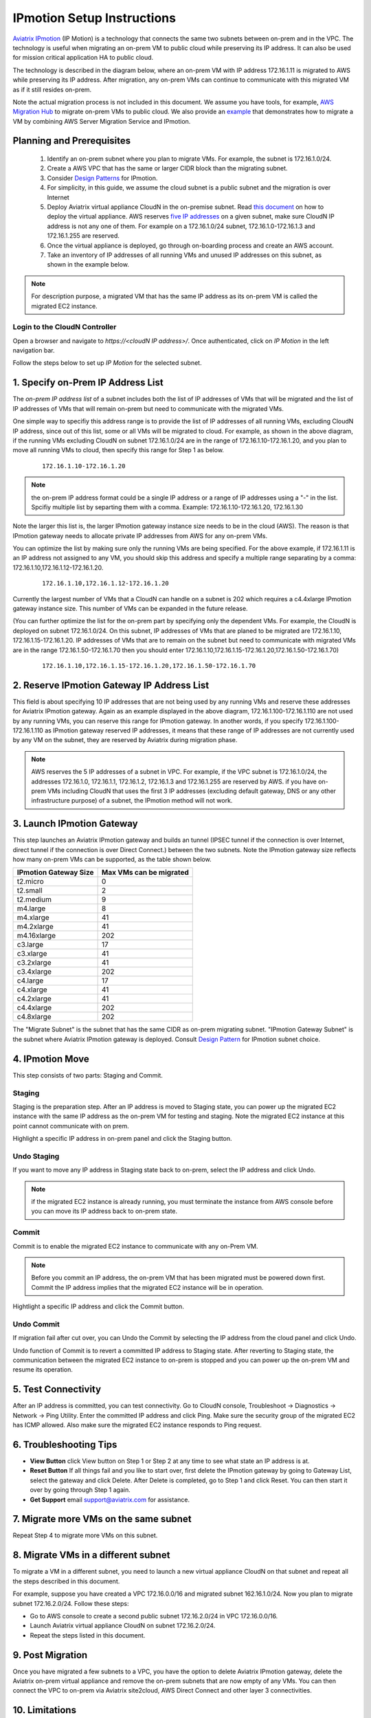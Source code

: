 .. meta::
  :description: IP motion Ref Design
  :keywords: AWS Migration, DR, Disaster Recovery, aviatrix, Preserving IP address, IPmotion, ip motion


=================================
IPmotion Setup Instructions
=================================

`Aviatrix IPmotion <http://aviatrix.com/blog/aws-migration-made-safe-simple/>`_ (IP Motion) is a technology that connects the same two subnets between on-prem and in the VPC. The technology is useful when migrating an on-prem VM to public cloud while preserving its IP address. It can also be used
for mission critical application HA to public cloud. 

The technology is described in the diagram below, 
where an on-prem VM with IP address 172.16.1.11 is migrated to AWS
while preserving its IP address. After migration, any on-prem VMs can continue to communicate with this migrated VM
as if it still resides on-prem. 

Note the actual migration process is not included in this document. We assume you have tools, for example, `AWS Migration Hub <https://aws.amazon.com/migration-hub/>`_ to migrate on-prem VMs to public cloud. We also provide an `example <http://docs.aviatrix.com/HowTos/HowTo_Setup_IPMotion.html>`_ that demonstrates how to migrate a VM by combining AWS Server Migration Service and IPmotion. 



 |image0|

Planning and Prerequisites
---------------------------

 1. Identify an on-prem subnet where you plan to migrate VMs. For example, the subnet is 172.16.1.0/24.
 #. Create a AWS VPC that has the same or larger CIDR block than the migrating subnet. 
 #. Consider `Design Patterns <http://docs.aviatrix.com/HowTos/design_pattern_ipmotion.html>`_ for IPmotion.  
 #. For simplicity, in this guide, we assume the cloud subnet is a public subnet and the migration is over Internet
 #. Deploy Aviatrix virtual appliance CloudN in the on-premise subnet.  Read `this document <http://docs.aviatrix.com/StartUpGuides/CloudN-Startup-Guide.html>`_ on how to deploy the virtual appliance. AWS reserves `five IP addresses <http://docs.aws.amazon.com/AmazonVPC/latest/UserGuide/VPC_Subnets.html#vpc-sizing-ipv4>`__ on a given subnet, make sure CloudN IP address is not any one of them. For example on a 172.16.1.0/24 subnet, 172.16.1.0-172.16.1.3 and 172.16.1.255 are reserved. 

 #. Once the virtual appliance is deployed, go through on-boarding process and create an AWS account. 

 #. Take an inventory of IP addresses of all running VMs and unused IP addresses on this subnet, as shown in the example below. 

  |image1|


.. note::
   For description purpose, a migrated VM that has the same IP address as its on-prem VM is called the migrated EC2 instance.

Login to the CloudN Controller
^^^^^^^^^^^^^^^^^^^^^^^^^^^^^^
Open a browser and navigate to `https://<cloudN IP address>/`.  Once authenticated, click on `IP Motion` in the left navigation bar.

Follow the steps below to set up `IP Motion` for the selected subnet.


1. Specify on-Prem IP Address List
-------------------------------------------

The `on-prem IP address list` of a subnet includes both the list of IP addresses of VMs that will be
migrated and the list of IP addresses of VMs that will remain on-prem 
but need to communicate with the migrated VMs. 

One simple way to specifiy this address range is to provide the list of IP addresses of 
all running VMs, excluding CloudN IP address, since out of this list, 
some or all VMs will be migrated to cloud. For example, as shown in the above diagram, 
if the running VMs excluding CloudN on subnet 172.16.1.0/24 are in the range of 172.16.1.10-172.16.1.20, 
and you plan to move all running VMs to cloud, then specify this range for Step 1 as below.  

    ::

      172.16.1.10-172.16.1.20

.. Note:: the on-prem IP address format could be a single IP address or a range of IP addresses using a "-" in the list. Spcifiy multiple list by separting them with a comma.  Example: 172.16.1.10-172.16.1.20, 172.16.1.30

..

Note the larger this list is, the larger IPmotion gateway instance size needs to be in the cloud (AWS). 
The reason is that IPmotion gateway needs to allocate private IP addresses from AWS
for any on-prem VMs. 

You can optimize the list by making sure only the running VMs are being specified. For the above example, if 172.16.1.11 is an IP address not assigned to any VM, you should skip this address and specify a multiple range separating by a comma: 172.16.1.10,172.16.1.12-172.16.1.20. 

    ::
     
      172.16.1.10,172.16.1.12-172.16.1.20


Currently the largest number of VMs that a CloudN can handle on a subnet is 202 which requires a c4.4xlarge IPmotion gateway instance size. This number of VMs can be expanded in the future release. 

(You can further optimize the list for the on-prem part by specifying only the 
dependent VMs. 
For example, the CloudN is deployed on subnet 172.16.1.0/24. On this subnet, IP addresses of VMs that are planed to be migrated are 
172.16.1.10, 172.16.1.15-172.16.1.20. 
IP addresses of VMs that are to remain on the subnet but need to 
communicate with migrated VMs are in the range 172.16.1.50-172.16.1.70
then you should enter 
172.16.1.10,172.16.1.15-172.16.1.20,172.16.1.50-172.16.1.70)

  ::

   172.16.1.10,172.16.1.15-172.16.1.20,172.16.1.50-172.16.1.70


2. Reserve IPmotion Gateway IP Address List
--------------------------------------------

This field is about specifying 10 IP addresses that are not being used by 
any running VMs and reserve these addresses for Aviatrix IPmotion gateway. Again as an example displayed in 
the above diagram, 172.16.1.100-172.16.1.110 are not used by any running VMs, you can reserve this range
for IPmotion gateway. In another words, 
if you specify 172.16.1.100-172.16.1.110 as IPmotion gateway reserved IP addresses, 
it means that these range of IP addresses are not currently used by any VM on 
the subnet, they are reserved by Aviatrix during migration phase. 

.. Note:: AWS reserves the 5 IP addresses of a subnet in VPC. For example, if the VPC subnet is 172.16.1.0/24, the addresses 172.16.1.0, 172.16.1.1, 172.16.1.2, 172.16.1.3 and 172.16.1.255 are reserved by AWS.  if you have on-prem VMs including CloudN that uses the first 3 IP addresses (excluding default gateway, DNS or any other infrastructure purpose) of a subnet, the IPmotion method will not work. 

..


3. Launch IPmotion Gateway
----------------------------

This step launches an Aviatrix IPmotion gateway and builds an tunnel 
(IPSEC tunnel if the connection is over Internet, direct tunnel if the connection is over Direct Connect.) 
between the two subnets. 
Note the IPmotion gateway size reflects how many on-prem VMs can be supported, as 
the table shown below.

===============================    ================================================================================
**IPmotion Gateway Size**           **Max VMs can be migrated**
===============================    ================================================================================
t2.micro                           0
t2.small                           2
t2.medium                          9
m4.large                           8
m4.xlarge                          41
m4.2xlarge                         41
m4.16xlarge                        202
c3.large                           17
c3.xlarge                          41
c3.2xlarge                         41
c3.4xlarge                         202
c4.large                           17
c4.xlarge                          41
c4.2xlarge                         41
c4.4xlarge                         202
c4.8xlarge                         202
===============================    ================================================================================

The "Migrate Subnet" is the subnet that has the same CIDR as on-prem migrating subnet. "IPmotion Gateway Subnet" is the subnet where Aviatrix IPmotion gateway is deployed. Consult `Design Pattern <http://docs.aviatrix.com/HowTos/design_pattern_ipmotion.html>`_ for IPmotion subnet choice. 

4. IPmotion Move
------------------

This step consists of two parts: Staging and Commit. 

Staging
^^^^^^^^
Staging is the preparation step. After an IP address is moved to Staging state, 
you can power up the migrated EC2 instance with the same IP address as the on-prem VM  
for testing and staging. Note the migrated EC2 instance at this point cannot communicate with on prem.

Highlight a specific IP address in on-prem panel and click the Staging button. 

Undo Staging
^^^^^^^^^^^^
If you want to move any IP address in Staging state back to on-prem, select the IP address and click Undo. 

.. Note:: if the migrated EC2 instance is already running, you must terminate the instance from AWS console before you can move its IP address back to on-prem state. 

..


Commit
^^^^^^^^
Commit is to enable the migrated EC2 instance to communicate with any on-Prem VM. 

.. Note:: Before you commit an IP address, the on-prem VM that has been migrated must be powered down first. Commit the IP address implies that the migrated EC2 instance will be in operation. 
..

Hightlight a specific IP address and click the Commit button. 

Undo Commit
^^^^^^^^^^^

If migration fail after cut over, you can Undo the Commit by 
selecting the IP address from the cloud panel and click Undo.  

Undo function of Commit is to revert a committed IP address to Staging state. After reverting to Staging state, 
the communication between the migrated EC2 instance to on-prem is stopped and you can power up the on-prem VM and resume its operation. 


5. Test Connectivity
---------------------

After an IP address is committed, you can test connectivity. 
Go to CloudN console, Troubleshoot -> Diagnostics -> Network -> Ping Utility. Enter the committed IP address
and click Ping. Make sure the security group of the migrated EC2 has ICMP allowed. Also make sure the 
migrated EC2 instance responds to Ping request.  

6. Troubleshooting Tips
-----------------------

- **View Button** click View button on Step 1 or Step 2 at any time to see what state an IP address is at.  
- **Reset Button** If all things fail and you like to start over, first delete the IPmotion gateway by going to Gateway List, select the gateway and click Delete. After Delete is completed, go to Step 1 and click Reset. You can then start it over by going through Step 1 again.  
- **Get Support** email support@aviatrix.com for assistance. 

7. Migrate more VMs on the same subnet
---------------------------------------

Repeat Step 4 to migrate more VMs on this subnet.

8. Migrate VMs in a different subnet
-------------------------------------

To migrate a VM in a different subnet, you need to launch a new virtual appliance CloudN on that subnet 
and repeat all the steps described in this document. 

For example, suppose you have created a VPC 172.16.0.0/16 and migrated subnet 162.16.1.0/24. Now you plan to migrate subnet 172.16.2.0/24. Follow these steps:

- Go to AWS console to create a second public subnet 172.16.2.0/24 in VPC 172.16.0.0/16. 
- Launch Aviatrix virtual appliance CloudN on subnet 172.16.2.0/24.
- Repeat the steps listed in this document.  

9. Post Migration
------------------

Once you have migrated a few subnets to a VPC, you have the option to delete Aviatrix IPmotion gateway, delete the Aviatrix on-prem virtual appliance 
and remove the on-prem subnets that are now empty of any VMs. 
You can then connect the VPC to on-prem via Aviatrix site2cloud, 
AWS Direct Connect and other layer 3 connectivities. 

10. Limitations
----------------

There are a few known limitations in the current release. 

  - Cannot migrate any on-prem VMs whose IP addresses overlap with AWS reserved IP addresses on a given subnet. AWS reserves five IP addresses of a given subnet, if an on-prem VM overlaps with any of these three IP address, this solution cannot migrate this VM. 

  - VPC CIDR cannot be 192.168.0.0/16. In the 192.168.0.0 range, the largest CIDR is 192.168.0.0/17. 

  - The maximum number of on-prem VMs can be migrated per subnet is 202.

  - Aviatrix IPmotion solution is deployed on a per subnet bases, the maximum throughput per gateway is 1Gbps for IPSec performance. If connecting over private link such as Direct Connect, the performance is higher.  

 
.. |image0| image:: ipmotion_media/ipmotion.png
   :width: 5.55625in
   :height: 3.26548in

.. |image1| image:: ipmotion_media/ipmotion-range-display.png
   :width: 5.55625in
   :height: 3.26548in

.. disqus::
